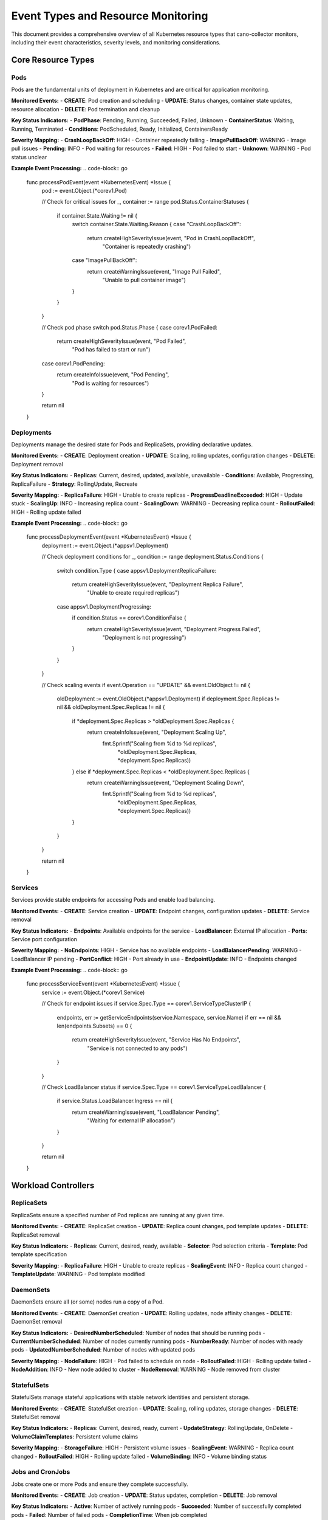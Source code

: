 Event Types and Resource Monitoring
==================================

This document provides a comprehensive overview of all Kubernetes resource types that cano-collector monitors, including their event characteristics, severity levels, and monitoring considerations.

Core Resource Types
-------------------

**Pods**
~~~~~~~~~

Pods are the fundamental units of deployment in Kubernetes and are critical for application monitoring.

**Monitored Events:**
- **CREATE**: Pod creation and scheduling
- **UPDATE**: Status changes, container state updates, resource allocation
- **DELETE**: Pod termination and cleanup

**Key Status Indicators:**
- **PodPhase**: Pending, Running, Succeeded, Failed, Unknown
- **ContainerStatus**: Waiting, Running, Terminated
- **Conditions**: PodScheduled, Ready, Initialized, ContainersReady

**Severity Mapping:**
- **CrashLoopBackOff**: HIGH - Container repeatedly failing
- **ImagePullBackOff**: WARNING - Image pull issues
- **Pending**: INFO - Pod waiting for resources
- **Failed**: HIGH - Pod failed to start
- **Unknown**: WARNING - Pod status unclear

**Example Event Processing:**
.. code-block:: go

    func processPodEvent(event *KubernetesEvent) *Issue {
        pod := event.Object.(*corev1.Pod)
        
        // Check for critical issues
        for _, container := range pod.Status.ContainerStatuses {
            if container.State.Waiting != nil {
                switch container.State.Waiting.Reason {
                case "CrashLoopBackOff":
                    return createHighSeverityIssue(event, "Pod in CrashLoopBackOff", 
                        "Container is repeatedly crashing")
                case "ImagePullBackOff":
                    return createWarningIssue(event, "Image Pull Failed", 
                        "Unable to pull container image")
                }
            }
        }
        
        // Check pod phase
        switch pod.Status.Phase {
        case corev1.PodFailed:
            return createHighSeverityIssue(event, "Pod Failed", 
                "Pod has failed to start or run")
        case corev1.PodPending:
            return createInfoIssue(event, "Pod Pending", 
                "Pod is waiting for resources")
        }
        
        return nil
    }

**Deployments**
~~~~~~~~~~~~~~~

Deployments manage the desired state for Pods and ReplicaSets, providing declarative updates.

**Monitored Events:**
- **CREATE**: Deployment creation
- **UPDATE**: Scaling, rolling updates, configuration changes
- **DELETE**: Deployment removal

**Key Status Indicators:**
- **Replicas**: Current, desired, updated, available, unavailable
- **Conditions**: Available, Progressing, ReplicaFailure
- **Strategy**: RollingUpdate, Recreate

**Severity Mapping:**
- **ReplicaFailure**: HIGH - Unable to create replicas
- **ProgressDeadlineExceeded**: HIGH - Update stuck
- **ScalingUp**: INFO - Increasing replica count
- **ScalingDown**: WARNING - Decreasing replica count
- **RolloutFailed**: HIGH - Rolling update failed

**Example Event Processing:**
.. code-block:: go

    func processDeploymentEvent(event *KubernetesEvent) *Issue {
        deployment := event.Object.(*appsv1.Deployment)
        
        // Check deployment conditions
        for _, condition := range deployment.Status.Conditions {
            switch condition.Type {
            case appsv1.DeploymentReplicaFailure:
                return createHighSeverityIssue(event, "Deployment Replica Failure", 
                    "Unable to create required replicas")
            case appsv1.DeploymentProgressing:
                if condition.Status == corev1.ConditionFalse {
                    return createHighSeverityIssue(event, "Deployment Progress Failed", 
                        "Deployment is not progressing")
                }
            }
        }
        
        // Check scaling events
        if event.Operation == "UPDATE" && event.OldObject != nil {
            oldDeployment := event.OldObject.(*appsv1.Deployment)
            if deployment.Spec.Replicas != nil && oldDeployment.Spec.Replicas != nil {
                if *deployment.Spec.Replicas > *oldDeployment.Spec.Replicas {
                    return createInfoIssue(event, "Deployment Scaling Up", 
                        fmt.Sprintf("Scaling from %d to %d replicas", 
                            *oldDeployment.Spec.Replicas, *deployment.Spec.Replicas))
                } else if *deployment.Spec.Replicas < *oldDeployment.Spec.Replicas {
                    return createWarningIssue(event, "Deployment Scaling Down", 
                        fmt.Sprintf("Scaling from %d to %d replicas", 
                            *oldDeployment.Spec.Replicas, *deployment.Spec.Replicas))
                }
            }
        }
        
        return nil
    }

**Services**
~~~~~~~~~~~~

Services provide stable endpoints for accessing Pods and enable load balancing.

**Monitored Events:**
- **CREATE**: Service creation
- **UPDATE**: Endpoint changes, configuration updates
- **DELETE**: Service removal

**Key Status Indicators:**
- **Endpoints**: Available endpoints for the service
- **LoadBalancer**: External IP allocation
- **Ports**: Service port configuration

**Severity Mapping:**
- **NoEndpoints**: HIGH - Service has no available endpoints
- **LoadBalancerPending**: WARNING - LoadBalancer IP pending
- **PortConflict**: HIGH - Port already in use
- **EndpointUpdate**: INFO - Endpoints changed

**Example Event Processing:**
.. code-block:: go

    func processServiceEvent(event *KubernetesEvent) *Issue {
        service := event.Object.(*corev1.Service)
        
        // Check for endpoint issues
        if service.Spec.Type == corev1.ServiceTypeClusterIP {
            endpoints, err := getServiceEndpoints(service.Namespace, service.Name)
            if err == nil && len(endpoints.Subsets) == 0 {
                return createHighSeverityIssue(event, "Service Has No Endpoints", 
                    "Service is not connected to any pods")
            }
        }
        
        // Check LoadBalancer status
        if service.Spec.Type == corev1.ServiceTypeLoadBalancer {
            if service.Status.LoadBalancer.Ingress == nil {
                return createWarningIssue(event, "LoadBalancer Pending", 
                    "Waiting for external IP allocation")
            }
        }
        
        return nil
    }

Workload Controllers
--------------------

**ReplicaSets**
~~~~~~~~~~~~~~

ReplicaSets ensure a specified number of Pod replicas are running at any given time.

**Monitored Events:**
- **CREATE**: ReplicaSet creation
- **UPDATE**: Replica count changes, pod template updates
- **DELETE**: ReplicaSet removal

**Key Status Indicators:**
- **Replicas**: Current, desired, ready, available
- **Selector**: Pod selection criteria
- **Template**: Pod template specification

**Severity Mapping:**
- **ReplicaFailure**: HIGH - Unable to create replicas
- **ScalingEvent**: INFO - Replica count changed
- **TemplateUpdate**: WARNING - Pod template modified

**DaemonSets**
~~~~~~~~~~~~~

DaemonSets ensure all (or some) nodes run a copy of a Pod.

**Monitored Events:**
- **CREATE**: DaemonSet creation
- **UPDATE**: Rolling updates, node affinity changes
- **DELETE**: DaemonSet removal

**Key Status Indicators:**
- **DesiredNumberScheduled**: Number of nodes that should be running pods
- **CurrentNumberScheduled**: Number of nodes currently running pods
- **NumberReady**: Number of nodes with ready pods
- **UpdatedNumberScheduled**: Number of nodes with updated pods

**Severity Mapping:**
- **NodeFailure**: HIGH - Pod failed to schedule on node
- **RolloutFailed**: HIGH - Rolling update failed
- **NodeAddition**: INFO - New node added to cluster
- **NodeRemoval**: WARNING - Node removed from cluster

**StatefulSets**
~~~~~~~~~~~~~~~

StatefulSets manage stateful applications with stable network identities and persistent storage.

**Monitored Events:**
- **CREATE**: StatefulSet creation
- **UPDATE**: Scaling, rolling updates, storage changes
- **DELETE**: StatefulSet removal

**Key Status Indicators:**
- **Replicas**: Current, desired, ready, current
- **UpdateStrategy**: RollingUpdate, OnDelete
- **VolumeClaimTemplates**: Persistent volume claims

**Severity Mapping:**
- **StorageFailure**: HIGH - Persistent volume issues
- **ScalingEvent**: WARNING - Replica count changed
- **RolloutFailed**: HIGH - Rolling update failed
- **VolumeBinding**: INFO - Volume binding status

**Jobs and CronJobs**
~~~~~~~~~~~~~~~~~~~~~

Jobs create one or more Pods and ensure they complete successfully.

**Monitored Events:**
- **CREATE**: Job creation
- **UPDATE**: Status updates, completion
- **DELETE**: Job removal

**Key Status Indicators:**
- **Active**: Number of actively running pods
- **Succeeded**: Number of successfully completed pods
- **Failed**: Number of failed pods
- **CompletionTime**: When job completed

**Severity Mapping:**
- **JobFailed**: HIGH - Job execution failed
- **JobTimeout**: HIGH - Job exceeded timeout
- **JobCompleted**: INFO - Job completed successfully
- **JobSuspended**: WARNING - Job suspended

Configuration and Storage
-------------------------

**ConfigMaps**
~~~~~~~~~~~~~

ConfigMaps store non-confidential configuration data.

**Monitored Events:**
- **CREATE**: ConfigMap creation
- **UPDATE**: Configuration data changes
- **DELETE**: ConfigMap removal

**Key Status Indicators:**
- **Data**: Configuration key-value pairs
- **BinaryData**: Binary configuration data

**Severity Mapping:**
- **ConfigUpdate**: WARNING - Configuration changed
- **ConfigDeletion**: HIGH - Configuration removed
- **ConfigCreation**: INFO - New configuration created

**Secrets**
~~~~~~~~~~

Secrets store sensitive information like passwords and tokens.

**Monitored Events:**
- **CREATE**: Secret creation
- **UPDATE**: Secret data changes
- **DELETE**: Secret removal

**Key Status Indicators:**
- **Data**: Secret key-value pairs
- **Type**: Secret type (Opaque, kubernetes.io/service-account-token, etc.)

**Severity Mapping:**
- **SecretUpdate**: HIGH - Secret data changed
- **SecretDeletion**: HIGH - Secret removed
- **SecretCreation**: WARNING - New secret created

**PersistentVolumes and PersistentVolumeClaims**
~~~~~~~~~~~~~~~~~~~~~~~~~~~~~~~~~~~~~~~~~~~~~~~~

Persistent storage resources for stateful applications.

**Monitored Events:**
- **CREATE**: Volume creation
- **UPDATE**: Status changes, binding
- **DELETE**: Volume removal

**Key Status Indicators:**
- **Phase**: Available, Bound, Released, Failed
- **AccessModes**: ReadWriteOnce, ReadOnlyMany, ReadWriteMany
- **Capacity**: Storage capacity

**Severity Mapping:**
- **VolumeFailure**: HIGH - Volume provisioning failed
- **VolumeBinding**: WARNING - Volume binding issues
- **VolumeDeletion**: HIGH - Volume removed
- **VolumeExpansion**: INFO - Volume capacity increased

Networking and Security
-----------------------

**Ingress**
~~~~~~~~~~~

Ingress manages external access to services in a cluster.

**Monitored Events:**
- **CREATE**: Ingress creation
- **UPDATE**: Rule changes, TLS configuration
- **DELETE**: Ingress removal

**Key Status Indicators:**
- **Rules**: Ingress rules and paths
- **TLS**: TLS configuration
- **LoadBalancer**: Load balancer status

**Severity Mapping:**
- **IngressFailure**: HIGH - Ingress configuration failed
- **TLSUpdate**: WARNING - TLS configuration changed
- **RuleUpdate**: INFO - Ingress rules modified

**NetworkPolicies**
~~~~~~~~~~~~~~~~~~~

NetworkPolicies specify how Pods communicate with each other.

**Monitored Events:**
- **CREATE**: Policy creation
- **UPDATE**: Rule changes
- **DELETE**: Policy removal

**Key Status Indicators:**
- **PodSelector**: Pod selection criteria
- **PolicyTypes**: Ingress, Egress
- **Rules**: Network policy rules

**Severity Mapping:**
- **PolicyUpdate**: WARNING - Network policy changed
- **PolicyDeletion**: HIGH - Network policy removed
- **PolicyCreation**: INFO - New network policy created

**ServiceAccounts**
~~~~~~~~~~~~~~~~~~~

ServiceAccounts provide identity for Pods.

**Monitored Events:**
- **CREATE**: ServiceAccount creation
- **UPDATE**: Token changes
- **DELETE**: ServiceAccount removal

**Key Status Indicators:**
- **Secrets**: Associated secrets
- **ImagePullSecrets**: Image pull secrets

**Severity Mapping:**
- **AccountUpdate**: WARNING - ServiceAccount modified
- **AccountDeletion**: HIGH - ServiceAccount removed
- **TokenUpdate**: INFO - ServiceAccount token updated

**ClusterRoles and ClusterRoleBindings**
~~~~~~~~~~~~~~~~~~~~~~~~~~~~~~~~~~~~~~~~

RBAC resources for cluster-wide permissions.

**Monitored Events:**
- **CREATE**: Role/Binding creation
- **UPDATE**: Permission changes
- **DELETE**: Role/Binding removal

**Key Status Indicators:**
- **Rules**: Permission rules
- **Subjects**: Users, groups, service accounts
- **RoleRef**: Referenced role

**Severity Mapping:**
- **PermissionChange**: HIGH - Permissions modified
- **RoleDeletion**: HIGH - Role removed
- **BindingUpdate**: WARNING - Role binding changed

Event Filtering and Configuration
--------------------------------

**Resource-Specific Filters:**
Each resource type can have specific filtering rules:

.. code-block:: yaml

    eventTypes:
      Pod:
        enabled: true
        filters:
          namespaces:
            - "production"
            - "staging"
          labels:
            app: ".*"
            tier: "frontend|backend"
          annotations:
            "kubernetes.io/change-cause": ".*"
        severity:
          CrashLoopBackOff: "HIGH"
          ImagePullBackOff: "WARNING"
          Pending: "INFO"
          Running: "INFO"
      
      Deployment:
        enabled: true
        filters:
          namespaces:
            - "production"
          labels:
            app: ".*"
        severity:
          ReplicaFailure: "HIGH"
          ProgressDeadlineExceeded: "HIGH"
          ScalingUp: "INFO"
          ScalingDown: "WARNING"
      
      Service:
        enabled: true
        filters:
          types:
            - "LoadBalancer"
            - "ClusterIP"
        severity:
          NoEndpoints: "HIGH"
          LoadBalancerPending: "WARNING"
          EndpointUpdate: "INFO"

**Global Event Filters:**
Global filters apply to all resource types:

.. code-block:: yaml

    globalFilters:
      # Namespace filters
      namespaces:
        include:
          - "production"
          - "staging"
        exclude:
          - "kube-system"
          - "default"
      
      # Label filters
      labels:
        required:
          app: ".*"
        excluded:
          component: "test"
      
      # Annotation filters
      annotations:
        required:
          "monitoring.kubernetes.io/enabled": "true"
      
      # Operation filters
      operations:
        - "CREATE"
        - "UPDATE"
        - "DELETE"
      
      # Severity filters
      severity:
        - "WARNING"
        - "HIGH"
        - "CRITICAL"

**Custom Event Types:**
Support for custom resource definitions (CRDs):

.. code-block:: yaml

    customResources:
      - apiVersion: "custom.example.com/v1"
        kind: "CustomResource"
        enabled: true
        filters:
          namespaces:
            - "production"
        severity:
          CustomError: "HIGH"
          CustomWarning: "WARNING"
          CustomInfo: "INFO"

Event Processing Configuration
-----------------------------

**Resource-Specific Processing:**
Configure how each resource type is processed:

.. code-block:: yaml

    processing:
      Pod:
        contextGathering:
          includeLogs: true
          includeMetrics: true
          maxLogLines: 100
          includeEvents: true
          maxEvents: 20
        enrichment:
          autoEnrich: true
          includeRelatedResources: true
          includeNodeInfo: true
      
      Deployment:
        contextGathering:
          includeMetrics: true
          includeEvents: true
          maxEvents: 10
        enrichment:
          autoEnrich: true
          includeRelatedPods: true
          includeReplicaSetInfo: true
      
      Service:
        contextGathering:
          includeEndpoints: true
          includeEvents: true
        enrichment:
          autoEnrich: true
          includeRelatedPods: true

**Event Aggregation:**
Configure how similar events are aggregated:

.. code-block:: yaml

    aggregation:
      enabled: true
      window: "5m"
      rules:
        - resourceType: "Pod"
          groupBy: ["namespace", "app"]
          maxEvents: 10
        - resourceType: "Deployment"
          groupBy: ["namespace", "app"]
          maxEvents: 5
        - resourceType: "Service"
          groupBy: ["namespace"]
          maxEvents: 3

This comprehensive event type configuration provides fine-grained control over what events are monitored, how they are processed, and what actions are taken based on their severity and context. 